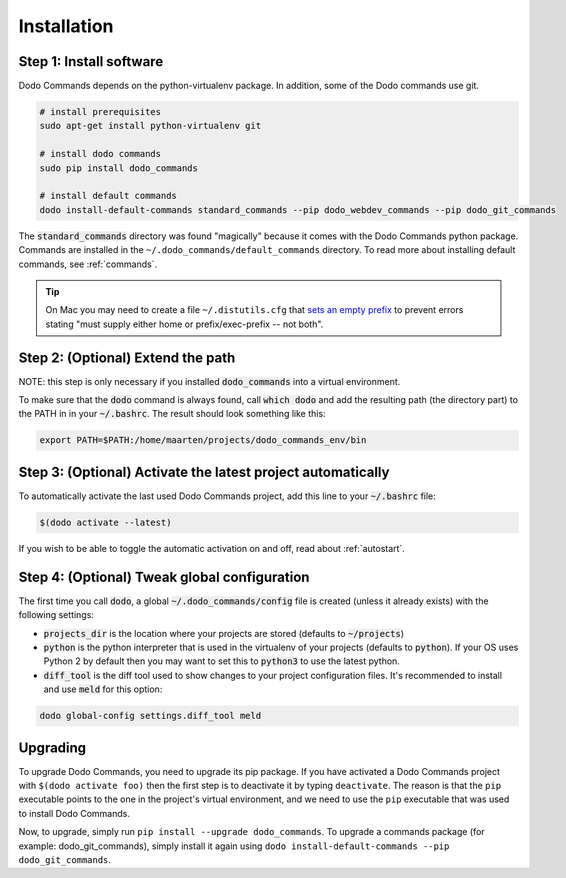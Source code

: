 .. _installation:

************
Installation
************

Step 1: Install software
========================

Dodo Commands depends on the python-virtualenv package. In addition, some of the Dodo commands use git.

.. code-block:: bash

    # install prerequisites
    sudo apt-get install python-virtualenv git

    # install dodo commands
    sudo pip install dodo_commands

    # install default commands
    dodo install-default-commands standard_commands --pip dodo_webdev_commands --pip dodo_git_commands

The :code:`standard_commands` directory was found "magically" because it comes with the Dodo Commands python package. Commands are installed in the ``~/.dodo_commands/default_commands`` directory. To read more about installing default commands, see :ref:`commands`.

.. tip::

   On Mac you may need to create a file ``~/.distutils.cfg`` that `sets an empty prefix <http://stackoverflow.com/a/24357384/301034>`_ to prevent errors stating "must supply either home or prefix/exec-prefix -- not both".

Step 2: (Optional) Extend the path
==================================

NOTE: this step is only necessary if you installed :code:`dodo_commands`
into a virtual environment.

To make sure that the :code:`dodo` command is always found, call :code:`which dodo` and add the resulting path (the directory part) to the PATH in in your :code:`~/.bashrc`. The result should look something like this:

.. code-block:: bash

    export PATH=$PATH:/home/maarten/projects/dodo_commands_env/bin

Step 3: (Optional) Activate the latest project automatically
============================================================

To automatically activate the last used Dodo Commands project, add this line to your :code:`~/.bashrc` file:

.. code-block:: bash

    $(dodo activate --latest)

If you wish to be able to toggle the automatic activation on and off, read about :ref:`autostart`.

Step 4: (Optional) Tweak global configuration
=============================================

The first time you call :code:`dodo`, a global :code:`~/.dodo_commands/config` file is created (unless it already exists) with the following settings:

- :code:`projects_dir` is the location where your projects are stored (defaults to :code:`~/projects`)

- :code:`python` is the python interpreter that is used in the virtualenv of your projects (defaults to :code:`python`). If your OS uses Python 2 by default then you may want to set this to :code:`python3` to use the latest python.

- :code:`diff_tool` is the diff tool used to show changes to your project configuration files. It's recommended to install and use :code:`meld` for this option:

.. code-block:: bash

    dodo global-config settings.diff_tool meld

Upgrading
=========

To upgrade Dodo Commands, you need to upgrade its pip package. If you have activated a Dodo Commands project with ``$(dodo activate foo)`` then the first step is to deactivate it by typing ``deactivate``. The reason is that the ``pip`` executable points to the one in the project's virtual environment, and we need to use the ``pip`` executable that was used to install Dodo Commands.

Now, to upgrade, simply run ``pip install --upgrade dodo_commands``. To upgrade a commands package (for example: dodo_git_commands), simply install it again using ``dodo install-default-commands --pip dodo_git_commands``.
